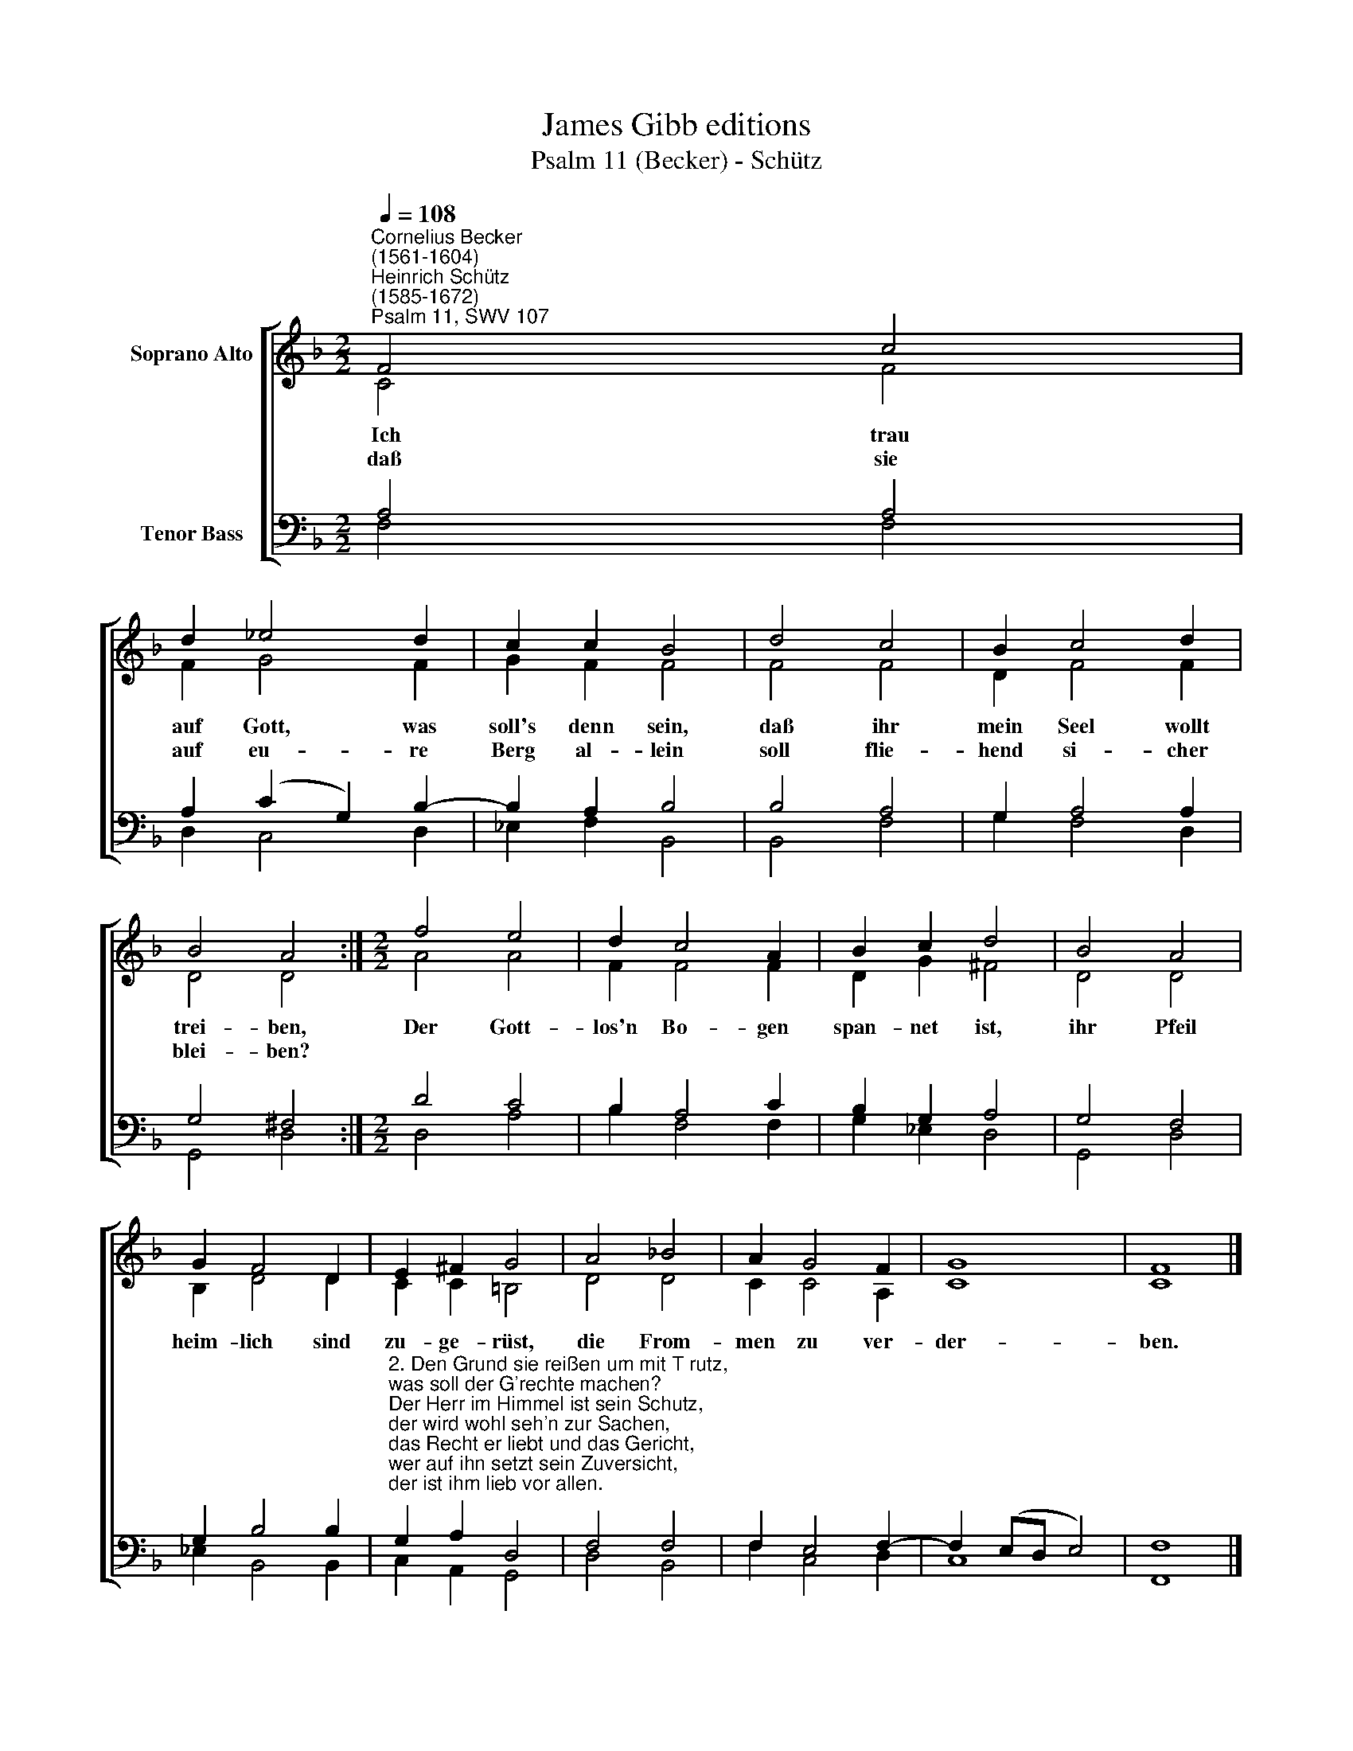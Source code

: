 X:1
T:James Gibb editions
T:Psalm 11 (Becker) - Schütz
%%score [ ( 1 2 ) ( 3 4 ) ]
L:1/8
Q:1/4=108
M:2/2
K:F
V:1 treble nm="Soprano Alto"
V:2 treble 
V:3 bass nm="Tenor Bass"
V:4 bass 
V:1
"^Cornelius Becker\n(1561-1604)""^Heinrich Schütz\n(1585-1672)""^Psalm 11, SWV 107" F4 c4 | %1
w: ~Ich trau|
w: daß sie|
 d2 _e4 d2 | c2 c2 B4 | d4 c4 | B2 c4 d2 | B4 A4 :|[M:2/2] f4 e4 | d2 c4 A2 | B2 c2 d4 | B4 A4 | %10
w: auf Gott, was|soll's denn sein,|daß ihr|mein Seel wollt|trei- ben,|Der Gott-|los'n Bo- gen|span- net ist,|ihr Pfeil|
w: auf eu- re|Berg al- lein|soll flie-|hend si- cher|blei- ben?|||||
 G2 F4 D2 | E2 ^F2 G4 | A4 !courtesy!_B4 | A2 G4 F2 | G8 | F8 |] %16
w: heim- lich sind|zu- ge- rüst,|die From-|men zu ver-|der-|ben.|
w: ||||||
V:2
 C4 F4 | F2 G4 F2 | G2 F2 F4 | F4 F4 | D2 F4 F2 | D4 D4 :|[M:2/2] A4 A4 | F2 F4 F2 | D2 G2 ^F4 | %9
 D4 D4 | B,2 D4 D2 | C2 C2 =B,4 | D4 D4 | C2 C4 A,2 | C8 | C8 |] %16
V:3
 A,4 A,4 | A,2 (C2 G,2) B,2- | B,2 A,2 B,4 | B,4 A,4 | G,2 A,4 A,2 | G,4 ^F,4 :|[M:2/2] D4 C4 | %7
 B,2 A,4 C2 | B,2 G,2 A,4 | G,4 F,4 | G,2 B,4 B,2 | %11
"^2. Den Grund sie reißen um mit T rutz,\nwas soll der G'rechte machen?\nDer Herr im Himmel ist sein Schutz,\nder wird wohl seh'n zur Sachen,\ndas Recht er liebt und das Gericht,\nwer auf ihn setzt sein Zuversicht,\nder ist ihm lieb vor allen." G,2 A,2 D,4 | %12
 F,4 F,4 | F,2 E,4 F,2- | F,2 (E,D, E,4) | F,8 |] %16
V:4
 F,4 F,4 | D,2 C,4 D,2 | _E,2 F,2 B,,4 | B,,4 F,4 | G,2 F,4 D,2 | G,,4 D,4 :|[M:2/2] D,4 A,4 | %7
 B,2 F,4 F,2 | G,2 _E,2 D,4 | G,,4 D,4 | _E,2 B,,4 B,,2 | C,2 A,,2 G,,4 | D,4 B,,4 | F,2 C,4 D,2 | %14
 C,8 | F,,8 |] %16

